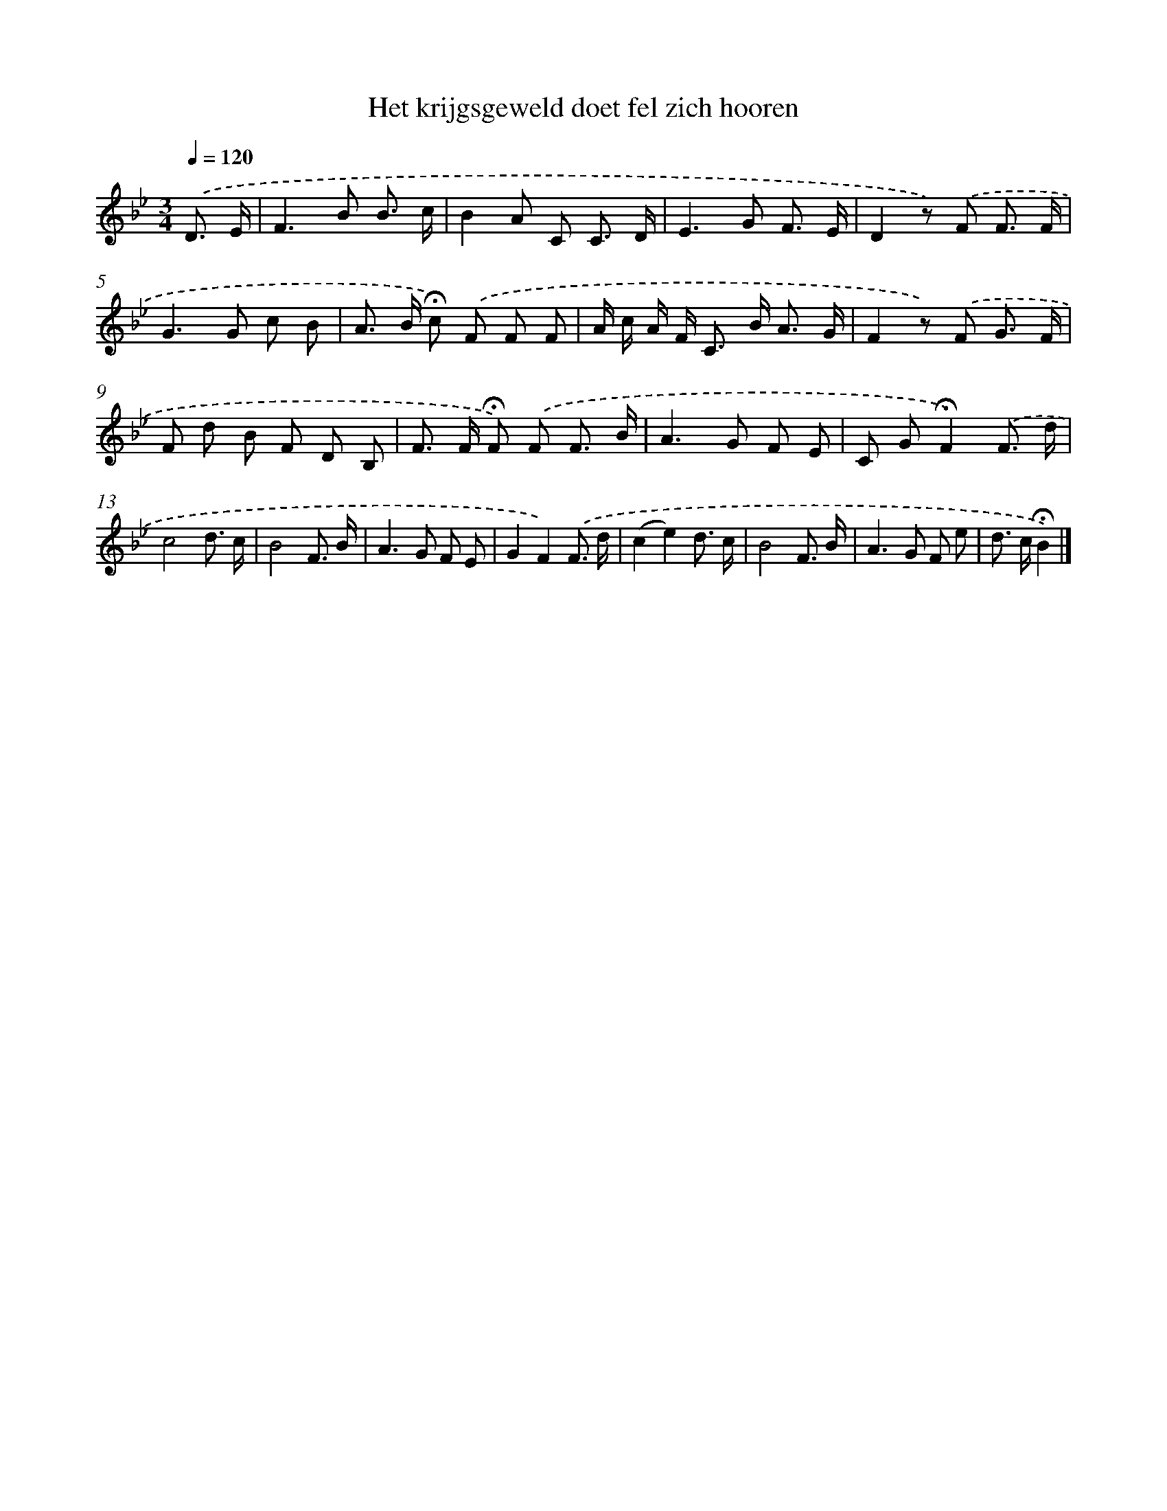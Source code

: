 X: 15163
T: Het krijgsgeweld doet fel zich hooren
%%abc-version 2.0
%%abcx-abcm2ps-target-version 5.9.1 (29 Sep 2008)
%%abc-creator hum2abc beta
%%abcx-conversion-date 2018/11/01 14:37:51
%%humdrum-veritas 865725728
%%humdrum-veritas-data 375707092
%%continueall 1
%%barnumbers 0
L: 1/8
M: 3/4
Q: 1/4=120
K: Bb clef=treble
.('D3/ E/ [I:setbarnb 1]|
F2>B2 B3/ c/ |
B2A C C3/ D/ |
E2>G2 F3/ E/ |
D2z) .('F F3/ F/ |
G2>G2 c B |
A> B !fermata!c) .('F F F |
A/ c/ A/ F< C B< A G/ |
F2z) .('F G3/ F/ |
F d B F D B, |
F> F !fermata!F) .('F F3/ B/ |
A2>G2 F E |
C G!fermata!F2).('F3/ d/ |
c4d3/ c/ |
B4F3/ B/ |
A2>G2 F E |
G2F2).('F3/ d/ |
(c2e2)d3/ c/ |
B4F3/ B/ |
A2>G2 F e |
d> c!fermata!B2) |]
